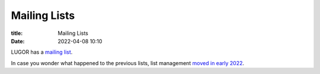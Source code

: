 Mailing Lists
#############

:title: Mailing Lists
:date: 2022-04-08 10:10

LUGOR has a `mailing list <https://ssl.rd1.net/mail-man/listinfo/lugor>`_.

In case you wonder what happened to the previous lists, list management `moved in early 2022 <https://web.archive.org/web/20220218145522/http://list.xcski.com/pipermail/lugor-public/2022-February/000053.html>`_.

